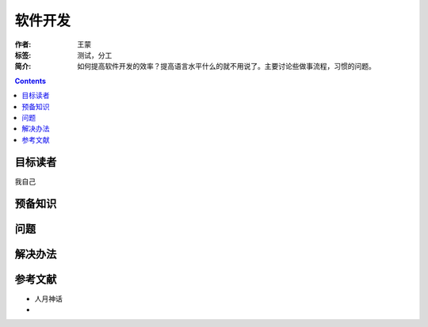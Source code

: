 ================
软件开发
================

:作者: 王蒙
:标签: 测试，分工

:简介:

    如何提高软件开发的效率？提高语言水平什么的就不用说了。主要讨论些做事流程，习惯的问题。

.. contents::

目标读者
==========

我自己

预备知识
=============


问题
=======




解决办法
==========


参考文献
=========

- 人月神话
-